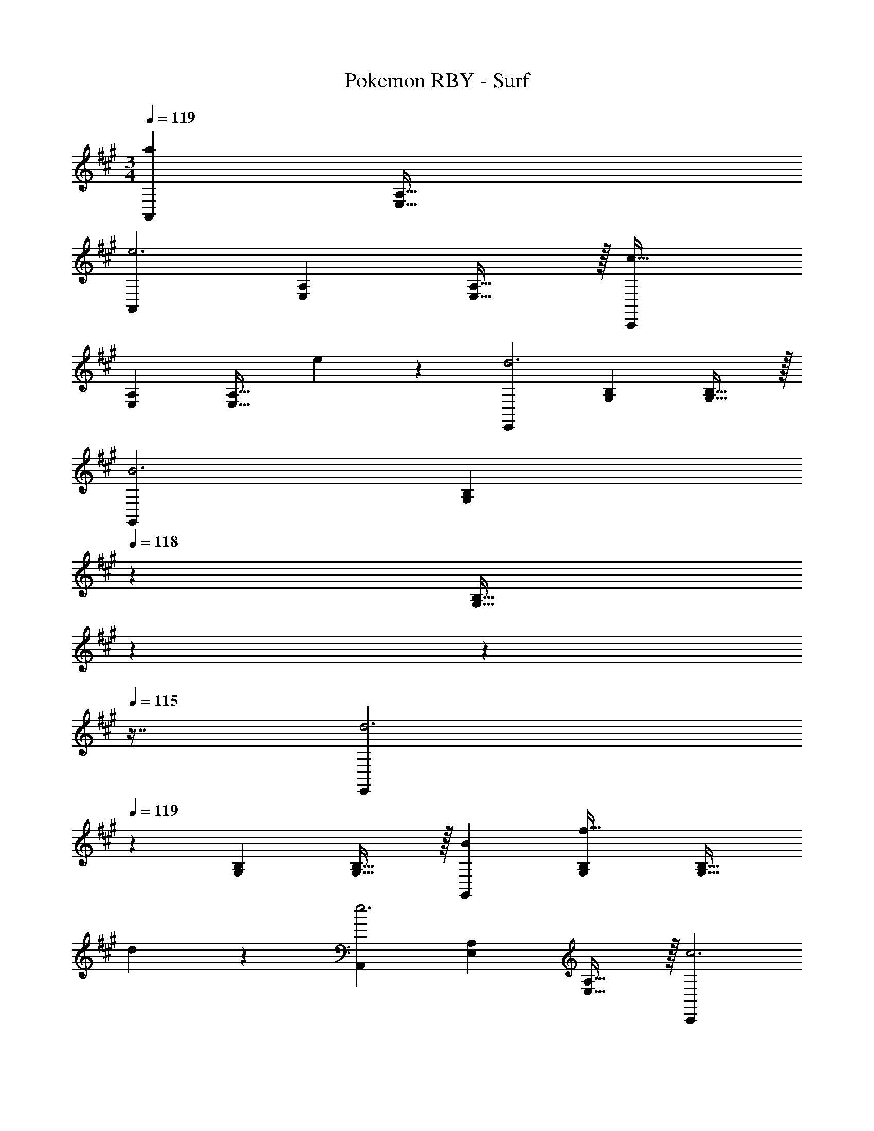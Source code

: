 X: 1
T: Pokemon RBY - Surf
Z: ABC Generated by Starbound Composer
L: 1/4
M: 3/4
Q: 1/4=119
K: A
[A,,29/28a71/20] [z83/28E,95/32A,95/32] 
[A,,29/28e3] [z27/28E,A,] [E,31/32A,31/32] z/32 [C,,29/28c79/32] 
[z27/28E,A,] [z/2E,31/32A,31/32] e13/28 z/28 [E,,29/28d3] [z27/28G,B,] [G,31/32B,31/32] z/32 
[G,,29/28B3] [z9/14G,B,] 
Q: 1/4=118
z9/28 [z/32G,31/32B,31/32] 
Q: 1/4=117
z17/96 
Q: 1/4=116
z17/48 
Q: 1/4=115
z7/16 [z/4E,,29/28d3] 
Q: 1/4=119
z11/14 
[z27/28G,B,] [G,31/32B,31/32] z/32 [B29/28G,,29/28] [z27/28G,B,f47/32] [z/2G,31/32B,31/32] 
d13/28 z/28 [A,,29/28e3] [z27/28E,A,] [E,31/32A,31/32] z/32 [C,,29/28c3] 
[z27/28E,A,] [E,31/32A,31/32] z/32 [A,,29/28e3] [z27/28E,=G,] [E,31/32G,31/32] z/32 
[C,,29/28c79/32] [z27/28E,G,] [z/2E,31/32G,31/32] e13/28 z/28 [D,,29/28f3] 
[z27/28D,F,] [D,31/32F,31/32] z/32 [F,,29/28d3] [z9/14D,F,] 
Q: 1/4=118
z9/28 [z/32D,31/32F,31/32] 
Q: 1/4=117
z17/96 
Q: 1/4=116
z17/48 
Q: 1/4=115
z7/16 [z/4B,,,29/28f3] 
Q: 1/4=119
z11/14 [z27/28D,F,] [D,31/32F,31/32] z/32 [e29/28E,,29/28] 
[z27/28D,^G,f47/32] [z/2D,31/32G,31/32] g13/28 z/28 [A,,29/28a3] [z27/28E,A,] [E,31/32A,31/32] z/32 
[C,,29/28a3] [z9/14E,A,] 
Q: 1/4=118
z9/28 [z/32E,31/32A,31/32] 
Q: 1/4=117
z17/96 
Q: 1/4=116
z17/48 
Q: 1/4=115
z7/16 [z/4b29/28D,,29/28] 
Q: 1/4=119
z11/14 
[z27/28D,F,a47/32] [z/2D,31/32F,31/32] e13/28 z/28 [F,,29/28f3] [z27/28D,F,] [D,31/32F,31/32] z/32 
[e29/28E,,29/28] [z9/14C,E,f47/32] 
Q: 1/4=118
z9/28 [z/32C,31/32E,31/32] 
Q: 1/4=117
z17/96 
Q: 1/4=116
z7/24 [z/16e13/28] 
Q: 1/4=115
z7/16 [z/4A,,29/28c3] 
Q: 1/4=119
z11/14 
[z27/28C,E,] [C,31/32E,31/32] z/32 [d29/28B,,,29/28] [z27/28D,F,c47/32] [z/2D,31/32F,31/32] 
B13/28 z/28 [D,,29/28f3] [z27/28D,F,] [D,31/32F,31/32] z/32 [e29/28A,,29/28] 
[z27/28E,A,^d47/32] [z/2E,31/32A,31/32] e13/28 z/28 [C,,29/28a3] [z9/14E,A,] 
Q: 1/4=118
z9/28 [z/32E,31/32A,31/32] 
Q: 1/4=117
z17/96 
Q: 1/4=116
z17/48 
Q: 1/4=115
z7/16 [z/4b29/28D,,29/28] 
Q: 1/4=119
z11/14 [z27/28D,F,a47/32] [z/2D,31/32F,31/32] e13/28 z/28 [F,,29/28f3] 
[z27/28D,F,] [D,31/32F,31/32] z/32 [e29/28A,,,29/28] [z27/28C,E,f47/32] [z/2C,31/32E,31/32] 
g13/28 z/28 [C,,29/28a3] [z27/28C,E,] [C,31/32E,31/32] z/32 [g29/28E,,29/28] 
[z27/28E,G,f47/32] [z/2E,31/32G,31/32] e13/28 z/28 [G,,29/28g3] [z27/28E,G,] [E,31/32G,31/32] z/32 
[a29/28A,,29/28] [z27/28E,A,g47/32] [z/2E,31/32A,31/32] a13/28 z/28 [A,,29/28c'3] 
[z27/28E,A,] [E,31/32A,31/32] z/32 [E,,29/28b3] [z19/28E,G,] 
Q: 1/4=115
z3/14 
Q: 1/4=110
z/14 [z/7D,31/32G,31/32] 
Q: 1/4=106
z3/14 
Q: 1/4=102
z3/14 
Q: 1/4=97
z3/14 
Q: 1/4=93
z3/14 [A,,29/28a47/18] [E,63/32A,63/32] 
